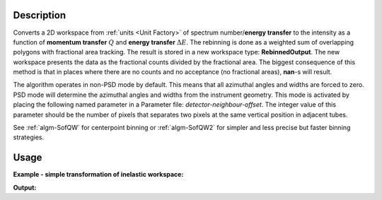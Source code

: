 .. algorithm::

.. summary::

.. alias::

.. properties::

Description
-----------

Converts a 2D workspace from :ref:`units <Unit Factory>` 
of spectrum number/**energy transfer** 
to the intensity as a function of **momentum transfer** :math:`Q` 
and **energy transfer** :math:`\Delta E`. The rebinning is done as a 
weighted sum of overlapping polygons with
fractional area tracking. The result is stored in a new workspace type:
**RebinnedOutput**. The new workspace presents the data as the
fractional counts divided by the fractional area. The biggest
consequence of this method is that in places where there are no counts
and no acceptance (no fractional areas), **nan**\ -s will result.

The algorithm operates in non-PSD mode by default. This means that all
azimuthal angles and widths are forced to zero. PSD mode will determine
the azimuthal angles and widths from the instrument geometry. This mode
is activated by placing the following named parameter in a Parameter
file: *detector-neighbour-offset*. The integer value of this parameter
should be the number of pixels that separates two pixels at the same
vertical position in adjacent tubes.


See  :ref:`algm-SofQW` for centerpoint binning  or :ref:`algm-SofQW2`  
for simpler and less precise but faster binning strategies.

Usage
-----

**Example - simple transformation of inelastic workspace:**

.. testcode:: SofQW3

   # create sample inelastic workspace for MARI instrument containing 1 at all spectra 
   ws=CreateSimulationWorkspace(Instrument='MAR',BinParams='-10,1,10')
   # convert workspace into Matrix workspace with Q-dE coordinates 
   ws=SofQW3(InputWorkspace=ws,QAxisBinning='-3,0.1,3',Emode='Direct',EFixed=12)
  
   print "The converted X-Y values are:"
   Xrow=ws.readX(59);
   Yrow=ws.readY(59);   
   for i in xrange(0,20):
    print '! {0:>6.2f} {1:>6.2f} '.format(Xrow[i],Yrow[i]),
    if (i+1)%10 == 0:
        print '!\n',
   print '! {0:>6.2f} ------- !'.format(Xrow[20]),



.. testcleanup:: SofQW3

   DeleteWorkspace(ws)
   
**Output:**

.. testoutput:: SofQW3

   The converted X-Y values are:
   ! -10.00   1.00  !  -9.00   1.00  !  -8.00   1.00  !  -7.00   1.00  !  -6.00   1.00  !  -5.00   1.00  !  -4.00   1.00  !  -3.00   1.00  !  -2.00   1.00  !  -1.00   1.00  !
   !   0.00   1.00  !   1.00   1.00  !   2.00   1.00  !   3.00   1.00  !   4.00   1.00  !   5.00   1.00  !   6.00   1.00  !   7.00   1.00  !   8.00   1.00  !   9.00   1.00  !
   !  10.00 ------- !


.. categories::
